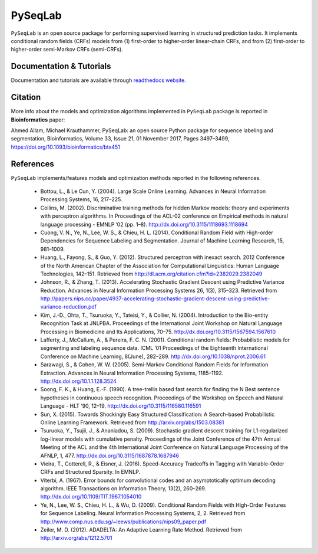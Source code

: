 PySeqLab
=========

``PySeqLab`` is an open source package for performing supervised learning in structured prediction tasks. 
It implements conditional random fields (CRFs) models from (1) first-order to higher-order linear-chain CRFs, and from (2) first-order to higher-order semi-Markov CRFs (semi-CRFs). 


Documentation & Tutorials
--------------------------

Documentation and tutorials are available through `readthedocs website <http://pyseqlab.readthedocs.io/en/latest/>`__.

Citation
---------
More info about the models and optimization algorithms implemented in ``PySeqLab`` package is reported in **Bioinformatics** paper:

Ahmed Allam, Michael Krauthammer, PySeqLab: an open source Python package for sequence labeling and segmentation, Bioinformatics, Volume 33, Issue 21, 01 November 2017, Pages 3497–3499, https://doi.org/10.1093/bioinformatics/btx451


References
-----------

``PySeqLab`` implements/features models and optimization methods reported in the following references.

	- Bottou, L., & Le Cun, Y. (2004). Large Scale Online Learning. Advances in Neural Information Processing Systems, 16, 217–225. 
	- Collins, M. (2002). Discriminative training methods for hidden Markov models: theory and experiments with perceptron algorithms. In Proceedings of the ACL-02 conference on Empirical methods in natural language processing - EMNLP ’02 (pp. 1–8). http://dx.doi.org/10.3115/1118693.1118694
	- Cuong, V. N., Ye, N., Lee, W. S., & Chieu, H. L. (2014). Conditional Random Field with High-order Dependencies for Sequence Labeling and Segmentation. Journal of Machine Learning Research, 15, 981–1009.
	- Huang, L., Fayong, S., & Guo, Y. (2012). Structured perceptron with inexact search. 2012 Conference of the North American Chapter of the Association for Computational Linguistics: Human Language Technologies, 142–151. Retrieved from http://dl.acm.org/citation.cfm?id=2382029.2382049
	- Johnson, R., & Zhang, T. (2013). Accelerating Stochastic Gradient Descent using Predictive Variance Reduction. Advances in Neural Information Processing Systems 26, 1(3), 315–323. Retrieved from http://papers.nips.cc/paper/4937-accelerating-stochastic-gradient-descent-using-predictive-variance-reduction.pdf
	- Kim, J.-D., Ohta, T., Tsuruoka, Y., Tateisi, Y., & Collier, N. (2004). Introduction to the Bio-entity Recognition Task at JNLPBA. Proceedings of the International Joint Workshop on Natural Language Processing in Biomedicine and Its Applications, 70–75. http://dx.doi.org/10.3115/1567594.1567610
	- Lafferty, J., McCallum, A., & Pereira, F. C. N. (2001). Conditional random fields: Probabilistic models for segmenting and labeling sequence data. ICML ’01 Proceedings of the Eighteenth International Conference on Machine Learning, 8(June), 282–289. http://dx.doi.org/10.1038/nprot.2006.61
	- Sarawagi, S., & Cohen, W. W. (2005). Semi-Markov Conditional Random Fields for Information Extraction. Advances in Neural Information Processing Systems, 1185–1192. http://dx.doi.org/10.1.1.128.3524
	- Soong, F. K., & Huang, E.-F. (1990). A tree-trellis based fast search for finding the N Best sentence hypotheses in continuous speech recognition. Proceedings of the Workshop on Speech and Natural Language - HLT ’90, 12–19. http://dx.doi.org/10.3115/116580.116591
	- Sun, X. (2015). Towards Shockingly Easy Structured Classification: A Search-based Probabilistic Online Learning Framework. Retrieved from http://arxiv.org/abs/1503.08381
	- Tsuruoka, Y., Tsujii, J., & Ananiadou, S. (2009). Stochastic gradient descent training for L1-regularized log-linear models with cumulative penalty. Proceedings of the Joint Conference of the 47th Annual Meeting of the ACL and the 4th International Joint Conference on Natural Language Processing of the AFNLP, 1, 477. http://dx.doi.org/10.3115/1687878.1687946
	- Vieira, T., Cotterell, R., & Eisner, J. (2016). Speed-Accuracy Tradeoffs in Tagging with Variable-Order CRFs and Structured Sparsity. In EMNLP.
	- Viterbi, A. (1967). Error bounds for convolutional codes and an asymptotically optimum decoding algorithm. IEEE Transactions on Information Theory, 13(2), 260–269. http://dx.doi.org/10.1109/TIT.1967.1054010
	- Ye, N., Lee, W. S., Chieu, H. L., & Wu, D. (2009). Conditional Random Fields with High-Order Features for Sequence Labeling. Neural Information Processing Systems, 2, 2. Retrieved from http://www.comp.nus.edu.sg/~leews/publications/nips09_paper.pdf
	- Zeiler, M. D. (2012). ADADELTA: An Adaptive Learning Rate Method. Retrieved from http://arxiv.org/abs/1212.5701
	
	

